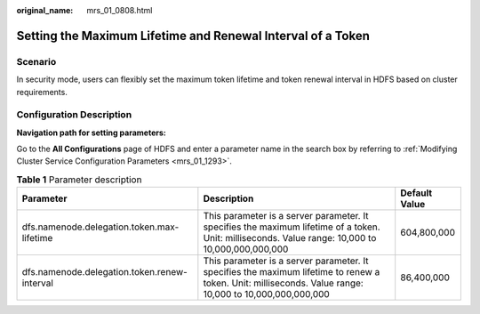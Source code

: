 :original_name: mrs_01_0808.html

.. _mrs_01_0808:

Setting the Maximum Lifetime and Renewal Interval of a Token
============================================================

Scenario
--------

In security mode, users can flexibly set the maximum token lifetime and token renewal interval in HDFS based on cluster requirements.

Configuration Description
-------------------------

**Navigation path for setting parameters:**

Go to the **All Configurations** page of HDFS and enter a parameter name in the search box by referring to :ref:`Modifying Cluster Service Configuration Parameters <mrs_01_1293>`.

.. table:: **Table 1** Parameter description

   +----------------------------------------------+---------------------------------------------------------------------------------------------------------------------------------------------------------+---------------+
   | Parameter                                    | Description                                                                                                                                             | Default Value |
   +==============================================+=========================================================================================================================================================+===============+
   | dfs.namenode.delegation.token.max-lifetime   | This parameter is a server parameter. It specifies the maximum lifetime of a token. Unit: milliseconds. Value range: 10,000 to 10,000,000,000,000       | 604,800,000   |
   +----------------------------------------------+---------------------------------------------------------------------------------------------------------------------------------------------------------+---------------+
   | dfs.namenode.delegation.token.renew-interval | This parameter is a server parameter. It specifies the maximum lifetime to renew a token. Unit: milliseconds. Value range: 10,000 to 10,000,000,000,000 | 86,400,000    |
   +----------------------------------------------+---------------------------------------------------------------------------------------------------------------------------------------------------------+---------------+

